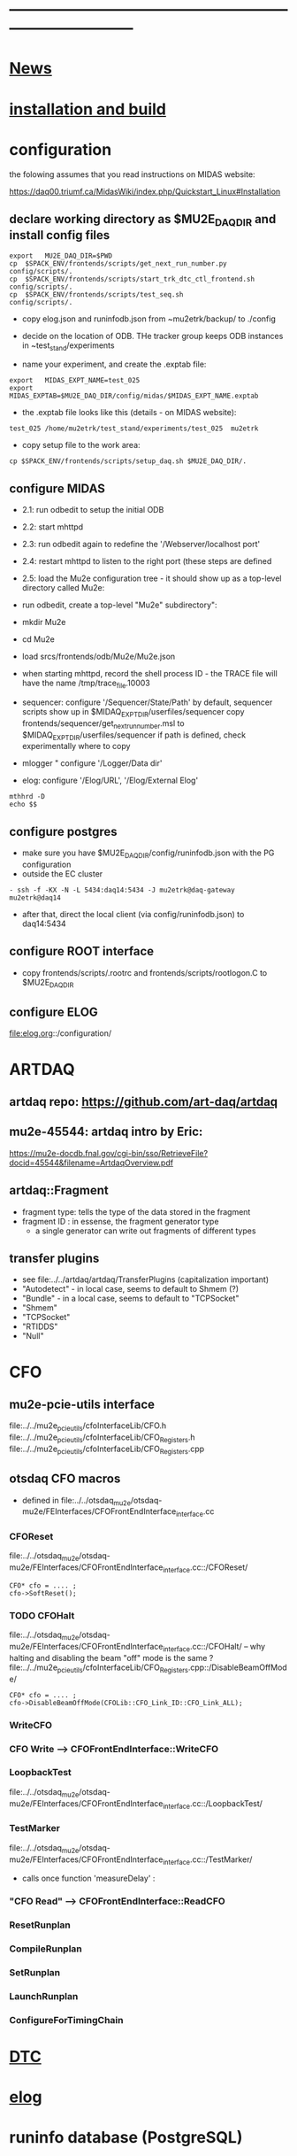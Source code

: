 #+startup:fold -*- buffer-read-only:t  -*- 
# note: everything below is work in progress.
# if you notice smth missing, don't ask permissions, go ahead, and fix it
* ------------------------------------------------------------------------------
* [[file:news.org][News]]                                                                       
* [[file:build_instructions.org][installation and build]]
* configuration                                                              
the folowing assumes that you read instructions on MIDAS website: 

https://daq00.triumf.ca/MidasWiki/index.php/Quickstart_Linux#Installation                                            

** declare working directory as $MU2E_DAQ_DIR and install config files       
  
#+begin_src
export   MU2E_DAQ_DIR=$PWD
cp  $SPACK_ENV/frontends/scripts/get_next_run_number.py        config/scripts/.
cp  $SPACK_ENV/frontends/scripts/start_trk_dtc_ctl_frontend.sh config/scripts/.
cp  $SPACK_ENV/frontends/scripts/test_seq.sh                   config/scripts/.
#+end_src

- copy elog.json and runinfodb.json from ~mu2etrk/backup/ to ./config
- decide on the location of ODB. THe tracker group keeps ODB instances
  in ~test_stand/experiments

-  name your experiment, and create the .exptab file:
#+begin_src
export   MIDAS_EXPT_NAME=test_025
export   MIDAS_EXPTAB=$MU2E_DAQ_DIR/config/midas/$MIDAS_EXPT_NAME.exptab
#+end_src

- the .exptab file looks like this (details - on MIDAS website):
#+begin_src
test_025 /home/mu2etrk/test_stand/experiments/test_025  mu2etrk
#+end_src

- copy setup file to the work area:

#+begin_src
cp $SPACK_ENV/frontends/scripts/setup_daq.sh $MU2E_DAQ_DIR/.
#+end_src

** configure MIDAS                                                           

- 2.1: run odbedit to setup the initial ODB 
- 2.2: start mhttpd 
- 2.3: run odbedit again to redefine the '/Webserver/localhost port' 
- 2.4: restart mhttpd to listen to the right port   (these steps are defined 
- 2.5: load the Mu2e configuration tree - it should show up as a top-level directory called Mu2e:
-      run odbedit, create a top-level "Mu2e" subdirectory":
-      mkdir Mu2e
-      cd Mu2e
-      load srcs/frontends/odb/Mu2e/Mu2e.json

- when starting mhttpd, record the shell process ID - the TRACE file will have the name /tmp/trace_file.10003
- sequencer: configure '/Sequencer/State/Path'
  by default, sequencer scripts show up in $MIDAQ_EXPT_DIR/userfiles/sequencer
  copy frontends/sequencer/get_next_run_number.msl to $MIDAQ_EXPT_DIR/userfiles/sequencer
  if path is defined, check experimentally where to copy
- mlogger " configure '/Logger/Data dir'
- elog: configure '/Elog/URL', '/Elog/External Elog'
#+begin_src
mthhrd -D
echo $$
#+end_src
** configure postgres                                                        
- make sure you have $MU2E_DAQ_DIR/config/runinfodb.json with the PG configuration 
- outside the EC cluster 
#+begin_src
- ssh -f -KX -N -L 5434:daq14:5434 -J mu2etrk@daq-gateway mu2etrk@daq14
#+end_src
- after that, direct the local client (via config/runinfodb.json) to daq14:5434
** configure ROOT interface                                                  
- copy frontends/scripts/.rootrc and frontends/scripts/rootlogon.C to $MU2E_DAQ_DIR
** configure ELOG
   file:elog.org::/configuration/
* ARTDAQ                                                                     
** artdaq repo: https://github.com/art-daq/artdaq
** mu2e-45544: artdaq intro by Eric:                                         
   https://mu2e-docdb.fnal.gov/cgi-bin/sso/RetrieveFile?docid=45544&filename=ArtdaqOverview.pdf
** artdaq::Fragment                                                          
   - fragment type: tells the type of the data stored in the fragment
   - fragment ID  : in essense, the fragment generator type
     - a single generator can write out fragments of different types
** transfer plugins                                                          
- see file:../../artdaq/artdaq/TransferPlugins   (capitalization important)                             
-  "Autodetect" - in local case, seems to default to Shmem (?)
-  "Bundle"     - in a local case, seems to default to "TCPSocket"
-  "Shmem"
-  "TCPSocket"
-  "RTIDDS"
-  "Null"
* CFO                                                                        
** mu2e-pcie-utils interface                                                 
   file:../../mu2e_pcie_utils/cfoInterfaceLib/CFO.h
   file:../../mu2e_pcie_utils/cfoInterfaceLib/CFO_Registers.h
   file:../../mu2e_pcie_utils/cfoInterfaceLib/CFO_Registers.cpp

** otsdaq CFO macros                                                         
- defined in file:../../otsdaq_mu2e/otsdaq-mu2e/FEInterfaces/CFOFrontEndInterface_interface.cc
*** CFOReset                                                                 
    file:../../otsdaq_mu2e/otsdaq-mu2e/FEInterfaces/CFOFrontEndInterface_interface.cc::/CFOReset/
#+begin_src
   CFO* cfo = .... ;
   cfo->SoftReset();
#+end_src
*** TODO CFOHalt           
    file:../../otsdaq_mu2e/otsdaq-mu2e/FEInterfaces/CFOFrontEndInterface_interface.cc::/CFOHalt/
-- why halting and disabling the beam "off" mode is the same ?
    file:../../mu2e_pcie_utils/cfoInterfaceLib/CFO_Registers.cpp::/DisableBeamOffMode/
#+begin_src
   CFO* cfo = .... ;
   cfo->DisableBeamOffMode(CFOLib::CFO_Link_ID::CFO_Link_ALL);
#+end_src
*** WriteCFO
*** CFO Write --> CFOFrontEndInterface::WriteCFO
*** LoopbackTest                                                             
    file:../../otsdaq_mu2e/otsdaq-mu2e/FEInterfaces/CFOFrontEndInterface_interface.cc::/LoopbackTest/

*** TestMarker               
    file:../../otsdaq_mu2e/otsdaq-mu2e/FEInterfaces/CFOFrontEndInterface_interface.cc::/TestMarker/
- calls once function 'measureDelay' : 
*** "CFO Read" --> CFOFrontEndInterface::ReadCFO
*** ResetRunplan
*** CompileRunplan
*** SetRunplan
*** LaunchRunplan
*** ConfigureForTimingChain
* [[file:dtc.org][DTC]]
* [[file:elog.org][elog]]
* runinfo database (PostgreSQL)                                              
* [[file:firmware.org][firmware]]
* [[file:rocs.org][ROCs]]
* [[https://mu2e-docdb.fnal.gov/cgi-bin/sso/ShowDocument?docid=19095][mu2e-19095]] : Mu2e beam timing
* [[https://mu2e-docdb.fnal.gov/cgi-bin/sso/RetrieveFile?docid=37376&filename=20220922_DAQNodes.pdf][mu2e-37376]] : DAQ node configuration in the DAQ room                        
* [[file:ots.org][ots]]                                                                        
* [[file:trace.org][TRACE]]
* [[file:code_repositories.org][code repositories]]                                                        
* frontends                                                                  
** emulated CFO frontend                                                     
#+begin_src   normal startup printout                                        
mu2etrk@mu2edaq22:~/test_stand/pasha_031>cfo_emu_frontend 
11-30 10:27:29.959873                           MetricManager:31     INFO MetricManager(): MetricManager CONSTRUCTOR
Frontend name          :     cfo_emu_fe
Event buffer size      :     100000
User max event size    :     10000
User max frag. size    :     50000
# of events per buffer :     10

Connect to experiment test_025...
OK
Init hardware...
11-30 10:27:29.975023                       cfo_emu_frontend:112    DEBUG frontend_init(): h_dtc:264936
11-30 10:27:29.975048                       cfo_emu_frontend:116    DEBUG frontend_init(): active_run_conf:roctower hDB : 1 _h_cfo: 264112 cfo_enabled: 1_pcie_addr: 0
11-30 10:27:29.975055                       cfo_emu_frontend:151    DEBUG frontend_init(): END
Connecting EmulatedCFO:cfo...11-30 10:27:29.975177                          cfo_emu_driver:60    DEBUG cfo_emu_driver_init(...): START channels:1
11-30 10:27:29.977807                           DTC_Registers:38     INFO DTC_Registers(...): CONSTRUCTOR
11-30 10:27:29.977842                           DTC_Registers:87     INFO SetSimMode(...): Initializing DTC device, sim mode is NoCFO for uid = DTC0, deviceIndex = 0
11-30 10:27:31.015776                          DTC_Registers:100     INFO SetSimMode(...): DTC DTC0: SKIPPING Initializing device
11-30 10:27:31.015837                                 DTC.cpp:38     INFO DTC(...): DTC DTC0: CONSTRUCTOR
11-30 10:27:31.015936                          cfo_emu_driver:90    DEBUG cfo_emu_driver_init(...): START ew_length:1000 nevents:66 first_tx:0
OK
[cfo_emu_fe,INFO] Slow control equipment initialized
#+end_src
** TODO external CFO frontend                                                
- to be completed
** [[file:tfm_launch_fe.org][tfm_launch_fe]] : trigger farm manager (TFM) launching frontend
** [[file:tfm_mon_fe.org][tfm_mon_fe]]    : ARTDAQ monitoring frontend, one per node
** [[file:dtc_frontend][dtc_frontend]]  : DTC slow monitoring frontend, also monitors the DTC's ROCs, one per node
* run configurations                                                         
- run configurations are stored in github in .json format
- configurations are allowed to have links, but the links can NOT point
  outside the configuration
- to update a run configuration 'conf', do :
#+begin_src
odbedit
cd Mu2e/RunConfigurations/conf
load your_env/frontends/odb/Mu2e/RunConfigurations/conf.json
exit
#+end_src
* debugging frontends                                                        
- build it (today in EC - on daq13)
- open a new shell , initialize the environment (run setup_daq.sh)
- enable TRACE "slow" printouts, start frontend , see what it does
- if that is not enough, run it under debuggger as 'frontend -d'
* SCREEN cheat sheet                                                         
#+begin_src 
screen -ls                 # see all screen sessions
screen -r 11882.tfm        # connect to one 
Ctrl-a d                   # disconnect
#+end_src
more details: https://www.geeksforgeeks.org/screen-command-in-linux-with-examples/
* vivado cheat sheet                                                         
#+begin_src 
source /home/xilinx/Vivado_Lab/2021.2/settings64.sh
vivado_lab 
#+end_src

- DAQ22:
- CFO(pcie index=0) JTAG: localhost/xilinx_tcf/Xilinx/00001b8d782001
- DTC(pcie index=1) JTAG: localhost/xilinx_tcf/Xilinx/00001b8d75ad01
- hw_ila_16 (cfo_counters): 
* ------------------------------------------------------------------------------
* additional documentation on MIDAS: file:midas.org
* ------------------------------------------------------------------------------
